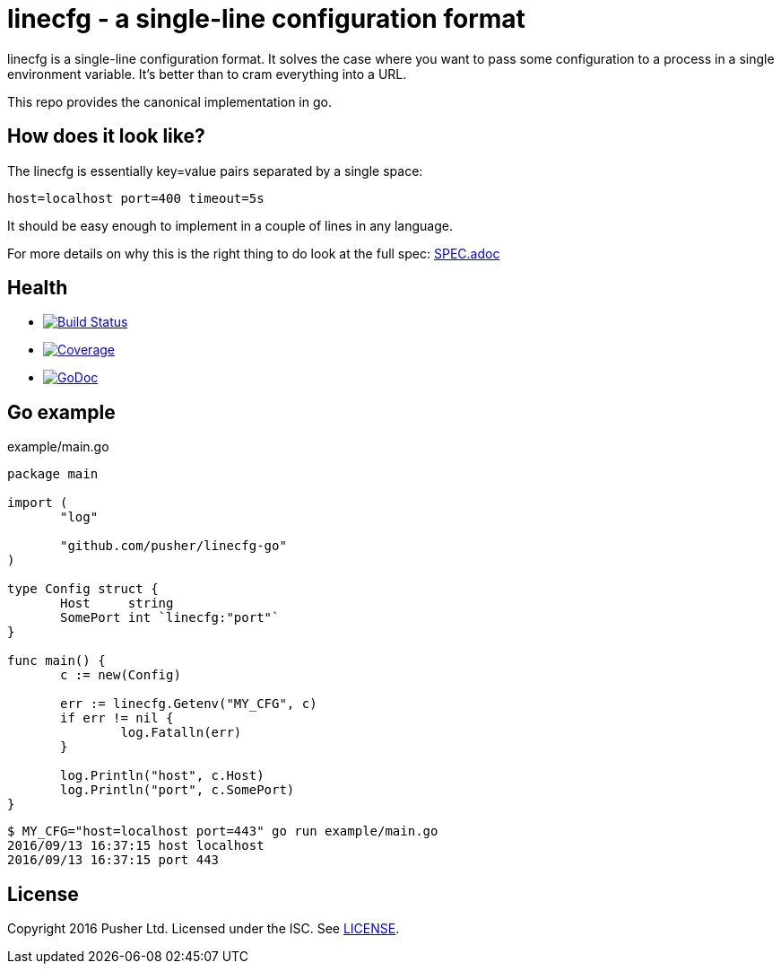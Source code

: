 = linecfg - a single-line configuration format

linecfg is a single-line configuration format. It solves the case where you
want to pass some configuration to a process in a single environment variable.
It's better than to cram everything into a URL.

This repo provides the canonical implementation in go.

== How does it look like?

The linecfg is essentially key=value pairs separated by a single space:

    host=localhost port=400 timeout=5s

It should be easy enough to implement in a couple of lines in any language.

For more details on why this is the right thing to do look at the full spec:
link:SPEC.adoc[]

== Health

* image:https://travis-ci.org/pusher/linecfg-go.svg?branch=master["Build Status", link="https://travis-ci.org/pusher/linecfg-go"]
* image:https://gocover.io/_badge/github.com/pusher/linecfg-go?1["Coverage", link="https://gocover.io/github.com/pusher/linecfg-go"]
* image:https://godoc.org/github.com/julienschmidt/httprouter?status.svg["GoDoc", link="http://godoc.org/github.com/pusher/linecfg-go"]

== Go example

[source,go]
.example/main.go
----
package main

import (
       "log"

       "github.com/pusher/linecfg-go"
)

type Config struct {
       Host     string
       SomePort int `linecfg:"port"`
}

func main() {
       c := new(Config)

       err := linecfg.Getenv("MY_CFG", c)
       if err != nil {
               log.Fatalln(err)
       }

       log.Println("host", c.Host)
       log.Println("port", c.SomePort)
}
----

....
$ MY_CFG="host=localhost port=443" go run example/main.go
2016/09/13 16:37:15 host localhost
2016/09/13 16:37:15 port 443
....

== License

Copyright 2016 Pusher Ltd. Licensed under the ISC. See link:LICENSE[].
